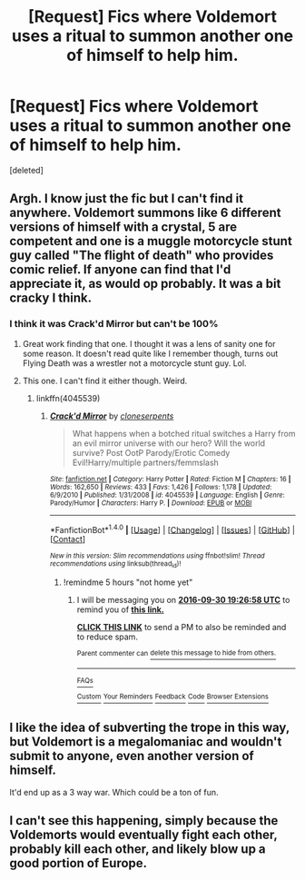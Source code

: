 #+TITLE: [Request] Fics where Voldemort uses a ritual to summon another one of himself to help him.

* [Request] Fics where Voldemort uses a ritual to summon another one of himself to help him.
:PROPERTIES:
:Score: 4
:DateUnix: 1475171054.0
:DateShort: 2016-Sep-29
:FlairText: Request
:END:
[deleted]


** Argh. I know just the fic but I can't find it anywhere. Voldemort summons like 6 different versions of himself with a crystal, 5 are competent and one is a muggle motorcycle stunt guy called "The flight of death" who provides comic relief. If anyone can find that I'd appreciate it, as would op probably. It was a bit cracky I think.
:PROPERTIES:
:Author: Ch1pp
:Score: 8
:DateUnix: 1475186493.0
:DateShort: 2016-Sep-30
:END:

*** I think it was Crack'd Mirror but can't be 100%
:PROPERTIES:
:Author: GryffindorTom
:Score: 5
:DateUnix: 1475191857.0
:DateShort: 2016-Sep-30
:END:

**** Great work finding that one. I thought it was a lens of sanity one for some reason. It doesn't read quite like I remember though, turns out Flying Death was a wrestler not a motorcycle stunt guy. Lol.
:PROPERTIES:
:Author: Ch1pp
:Score: 2
:DateUnix: 1475197977.0
:DateShort: 2016-Sep-30
:END:


**** This one. I can't find it either though. Weird.
:PROPERTIES:
:Author: DaGeek247
:Score: 1
:DateUnix: 1475193631.0
:DateShort: 2016-Sep-30
:END:

***** linkffn(4045539)
:PROPERTIES:
:Author: GryffindorTom
:Score: 3
:DateUnix: 1475194396.0
:DateShort: 2016-Sep-30
:END:

****** [[http://www.fanfiction.net/s/4045539/1/][*/Crack'd Mirror/*]] by [[https://www.fanfiction.net/u/881050/cloneserpents][/cloneserpents/]]

#+begin_quote
  What happens when a botched ritual switches a Harry from an evil mirror universe with our hero? Will the world survive? Post OotP Parody/Erotic Comedy Evil!Harry/multiple partners/femmslash
#+end_quote

^{/Site/: [[http://www.fanfiction.net/][fanfiction.net]] *|* /Category/: Harry Potter *|* /Rated/: Fiction M *|* /Chapters/: 16 *|* /Words/: 162,650 *|* /Reviews/: 433 *|* /Favs/: 1,426 *|* /Follows/: 1,178 *|* /Updated/: 6/9/2010 *|* /Published/: 1/31/2008 *|* /id/: 4045539 *|* /Language/: English *|* /Genre/: Parody/Humor *|* /Characters/: Harry P. *|* /Download/: [[http://www.ff2ebook.com/old/ffn-bot/index.php?id=4045539&source=ff&filetype=epub][EPUB]] or [[http://www.ff2ebook.com/old/ffn-bot/index.php?id=4045539&source=ff&filetype=mobi][MOBI]]}

--------------

*FanfictionBot*^{1.4.0} *|* [[[https://github.com/tusing/reddit-ffn-bot/wiki/Usage][Usage]]] | [[[https://github.com/tusing/reddit-ffn-bot/wiki/Changelog][Changelog]]] | [[[https://github.com/tusing/reddit-ffn-bot/issues/][Issues]]] | [[[https://github.com/tusing/reddit-ffn-bot/][GitHub]]] | [[[https://www.reddit.com/message/compose?to=tusing][Contact]]]

^{/New in this version: Slim recommendations using/ ffnbot!slim! /Thread recommendations using/ linksub(thread_id)!}
:PROPERTIES:
:Author: FanfictionBot
:Score: 1
:DateUnix: 1475194422.0
:DateShort: 2016-Sep-30
:END:

******* !remindme 5 hours "not home yet"
:PROPERTIES:
:Author: SeriouslySirius666
:Score: 1
:DateUnix: 1475245593.0
:DateShort: 2016-Sep-30
:END:

******** I will be messaging you on [[http://www.wolframalpha.com/input/?i=2016-09-30%2019:26:58%20UTC%20To%20Local%20Time][*2016-09-30 19:26:58 UTC*]] to remind you of [[https://www.reddit.com/r/HPfanfiction/comments/553esj/request_fics_where_voldemort_uses_a_ritual_to/d88bbvj][*this link.*]]

[[http://np.reddit.com/message/compose/?to=RemindMeBot&subject=Reminder&message=%5Bhttps://www.reddit.com/r/HPfanfiction/comments/553esj/request_fics_where_voldemort_uses_a_ritual_to/d88bbvj%5D%0A%0ARemindMe!%20%205%20hours][*CLICK THIS LINK*]] to send a PM to also be reminded and to reduce spam.

^{Parent commenter can} [[http://np.reddit.com/message/compose/?to=RemindMeBot&subject=Delete%20Comment&message=Delete!%20d88bcp1][^{delete this message to hide from others.}]]

--------------

[[http://np.reddit.com/r/RemindMeBot/comments/24duzp/remindmebot_info/][^{FAQs}]]

[[http://np.reddit.com/message/compose/?to=RemindMeBot&subject=Reminder&message=%5BLINK%20INSIDE%20SQUARE%20BRACKETS%20else%20default%20to%20FAQs%5D%0A%0ANOTE:%20Don't%20forget%20to%20add%20the%20time%20options%20after%20the%20command.%0A%0ARemindMe!][^{Custom}]]
[[http://np.reddit.com/message/compose/?to=RemindMeBot&subject=List%20Of%20Reminders&message=MyReminders!][^{Your Reminders}]]
[[http://np.reddit.com/message/compose/?to=RemindMeBotWrangler&subject=Feedback][^{Feedback}]]
[[https://github.com/SIlver--/remindmebot-reddit][^{Code}]]
[[https://np.reddit.com/r/RemindMeBot/comments/4kldad/remindmebot_extensions/][^{Browser Extensions}]]
:PROPERTIES:
:Author: RemindMeBot
:Score: 1
:DateUnix: 1475245624.0
:DateShort: 2016-Sep-30
:END:


** I like the idea of subverting the trope in this way, but Voldemort is a megalomaniac and wouldn't submit to anyone, even another version of himself.

It'd end up as a 3 way war. Which could be a ton of fun.
:PROPERTIES:
:Author: howtopleaseme
:Score: 10
:DateUnix: 1475192114.0
:DateShort: 2016-Sep-30
:END:


** I can't see this happening, simply because the Voldemorts would eventually fight each other, probably kill each other, and likely blow up a good portion of Europe.
:PROPERTIES:
:Author: laserthrasher1
:Score: -1
:DateUnix: 1475196514.0
:DateShort: 2016-Sep-30
:END:
